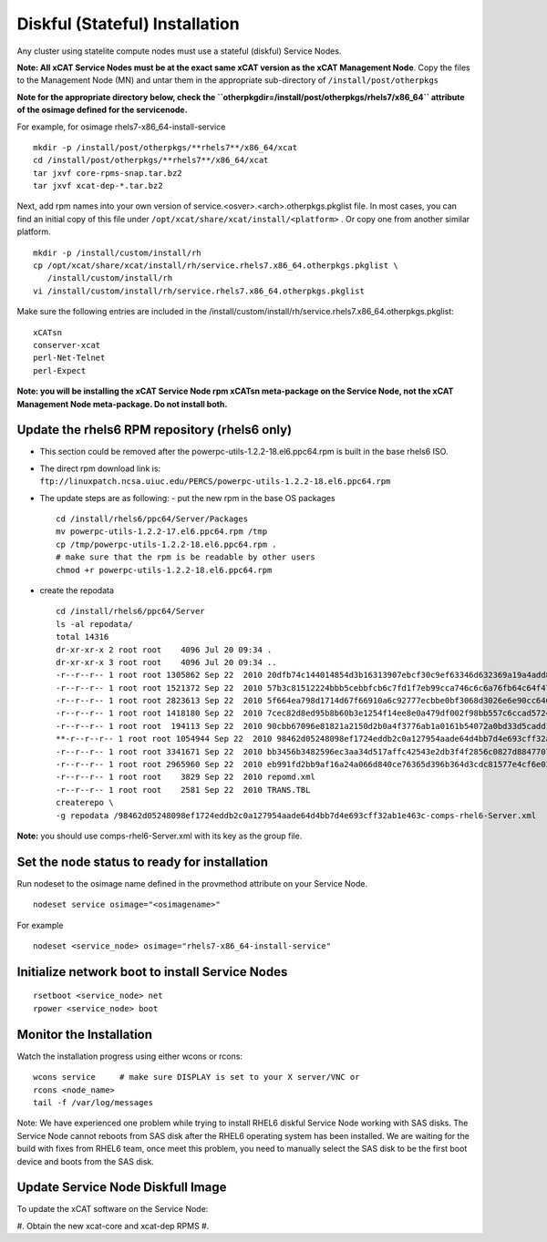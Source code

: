 Diskful (Stateful) Installation
===============================

Any cluster using statelite compute nodes must use a stateful (diskful) Service Nodes.

**Note: All xCAT Service Nodes must be at the exact same xCAT version as the xCAT Management Node**. Copy the files to the Management Node (MN) and untar them in the appropriate sub-directory of ``/install/post/otherpkgs``

**Note for the appropriate directory below, check the ``otherpkgdir=/install/post/otherpkgs/rhels7/x86_64`` attribute of the osimage defined for the servicenode.**
 
For example, for osimage rhels7-x86_64-install-service ::

    mkdir -p /install/post/otherpkgs/**rhels7**/x86_64/xcat
    cd /install/post/otherpkgs/**rhels7**/x86_64/xcat
    tar jxvf core-rpms-snap.tar.bz2
    tar jxvf xcat-dep-*.tar.bz2

Next, add rpm names into your own version of service.<osver>.<arch>.otherpkgs.pkglist file. In most cases, you can find an initial copy of this file under ``/opt/xcat/share/xcat/install/<platform>`` . Or copy one from another similar platform. :: 

    mkdir -p /install/custom/install/rh
    cp /opt/xcat/share/xcat/install/rh/service.rhels7.x86_64.otherpkgs.pkglist \
       /install/custom/install/rh
    vi /install/custom/install/rh/service.rhels7.x86_64.otherpkgs.pkglist

Make sure the following entries are included in the
/install/custom/install/rh/service.rhels7.x86_64.otherpkgs.pkglist: ::

    xCATsn
    conserver-xcat
    perl-Net-Telnet
    perl-Expect

**Note: you will be installing the xCAT Service Node rpm xCATsn meta-package on the Service Node, not the xCAT Management Node meta-package. Do not install both.**

Update the rhels6 RPM repository (rhels6 only)
----------------------------------------------
* This section could be removed after the powerpc-utils-1.2.2-18.el6.ppc64.rpm
  is built in the base rhels6 ISO.
* The direct rpm download link is:
  ``ftp://linuxpatch.ncsa.uiuc.edu/PERCS/powerpc-utils-1.2.2-18.el6.ppc64.rpm``
* The update steps are as following:
  - put the new rpm in the base OS packages ::

        cd /install/rhels6/ppc64/Server/Packages
        mv powerpc-utils-1.2.2-17.el6.ppc64.rpm /tmp
        cp /tmp/powerpc-utils-1.2.2-18.el6.ppc64.rpm .
        # make sure that the rpm is be readable by other users
        chmod +r powerpc-utils-1.2.2-18.el6.ppc64.rpm

* create the repodata ::

      cd /install/rhels6/ppc64/Server
      ls -al repodata/
      total 14316
      dr-xr-xr-x 2 root root    4096 Jul 20 09:34 .
      dr-xr-xr-x 3 root root    4096 Jul 20 09:34 ..
      -r--r--r-- 1 root root 1305862 Sep 22  2010 20dfb74c144014854d3b16313907ebcf30c9ef63346d632369a19a4add8388e7-other.sqlite.bz2
      -r--r--r-- 1 root root 1521372 Sep 22  2010 57b3c81512224bbb5cebbfcb6c7fd1f7eb99cca746c6c6a76fb64c64f47de102-primary.xml.gz
      -r--r--r-- 1 root root 2823613 Sep 22  2010 5f664ea798d1714d67f66910a6c92777ecbbe0bf3068d3026e6e90cc646153e4-primary.sqlite.bz2
      -r--r--r-- 1 root root 1418180 Sep 22  2010 7cec82d8ed95b8b60b3e1254f14ee8e0a479df002f98bb557c6ccad5724ae2c8-other.xml.gz
      -r--r--r-- 1 root root  194113 Sep 22  2010 90cbb67096e81821a2150d2b0a4f3776ab1a0161b54072a0bd33d5cadd1c234a-comps-rhel6-Server.xml.gz
      **-r--r--r-- 1 root root 1054944 Sep 22  2010 98462d05248098ef1724eddb2c0a127954aade64d4bb7d4e693cff32ab1e463c-comps-rhel6-Server.xml**
      -r--r--r-- 1 root root 3341671 Sep 22  2010 bb3456b3482596ec3aa34d517affc42543e2db3f4f2856c0827d88477073aa45-filelists.sqlite.bz2
      -r--r--r-- 1 root root 2965960 Sep 22  2010 eb991fd2bb9af16a24a066d840ce76365d396b364d3cdc81577e4cf6e03a15ae-filelists.xml.gz
      -r--r--r-- 1 root root    3829 Sep 22  2010 repomd.xml
      -r--r--r-- 1 root root    2581 Sep 22  2010 TRANS.TBL
      createrepo \
      -g repodata /98462d05248098ef1724eddb2c0a127954aade64d4bb7d4e693cff32ab1e463c-comps-rhel6-Server.xml

**Note:** you should use comps-rhel6-Server.xml with its key as the group file.

Set the node status to ready for installation
---------------------------------------------

Run nodeset to the osimage name defined in the provmethod attribute on your Service Node. ::

  nodeset service osimage="<osimagename>"

For example ::

  nodeset <service_node> osimage="rhels7-x86_64-install-service"

Initialize network boot to install Service Nodes
------------------------------------------------

::

  rsetboot <service_node> net
  rpower <service_node> boot

Monitor the Installation
------------------------

Watch the installation progress using either wcons or rcons: ::

    wcons service     # make sure DISPLAY is set to your X server/VNC or
    rcons <node_name>
    tail -f /var/log/messages

Note: We have experienced one problem while trying to install RHEL6 diskful
Service Node working with SAS disks. The Service Node cannot reboots from SAS
disk after the RHEL6 operating system has been installed. We are waiting for
the build with fixes from RHEL6 team, once meet this problem, you need to
manually select the SAS disk to be the first boot device and boots from the
SAS disk.

Update Service Node Diskfull Image
----------------------------------

To update the xCAT software on the Service Node: 

#. Obtain the new xcat-core and xcat-dep RPMS 
#.
